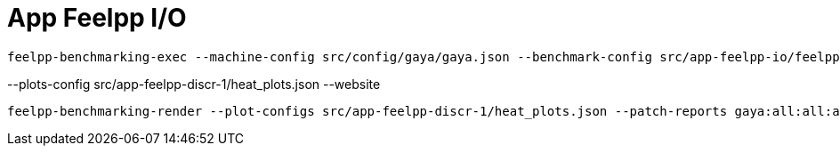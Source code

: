 = App Feelpp I/O

[source, bash]
----
feelpp-benchmarking-exec --machine-config src/config/gaya/gaya.json --benchmark-config src/app-feelpp-io/feelpp-io.json -rc src/config/gaya/reframe.py
----

--plots-config src/app-feelpp-discr-1/heat_plots.json --website


[source, bash]
----
feelpp-benchmarking-render --plot-configs src/app-feelpp-discr-1/heat_plots.json --patch-reports gaya:all:all:all -sp
----